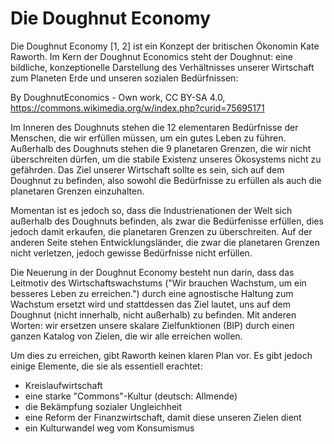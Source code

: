 * Die Doughnut Economy

Die Doughnut Economy [1, 2] ist ein Konzept der britischen Ökonomin Kate Raworth. Im Kern der Doughnut Economics steht der Doughnut: eine bildliche, konzeptionelle Darstellung des Verhältnisses unserer Wirtschaft zum Planeten Erde und unseren sozialen Bedürfnissen:

[[./sketches/doughnut.jpg]]
By DoughnutEconomics - Own work, CC BY-SA 4.0, https://commons.wikimedia.org/w/index.php?curid=75695171

Im Inneren des Doughnuts stehen die 12 elementaren Bedürfnisse der Menschen, die wir erfüllen müssen, um ein gutes Leben zu führen.
Außerhalb des Doughnuts stehen die 9 planetaren Grenzen, die wir nicht überschreiten dürfen, um die stabile Existenz unseres Ökosystems nicht zu gefährden. Das Ziel unserer Wirtschaft sollte es sein, sich auf dem Doughnut zu befinden, also sowohl die Bedürfnisse zu erfüllen als auch die planetaren Grenzen einzuhalten.

Momentan ist es jedoch so, dass die Industrienationen der Welt sich außerhalb des Doughnuts befinden, als zwar die Bedürfenisse erfüllen, dies jedoch damit erkaufen, die planetaren Grenzen zu überschreiten. Auf der anderen Seite stehen Entwicklungsländer, die zwar die planetaren Grenzen nicht verletzen, jedoch gewisse Bedürfnisse nicht erfüllen.

Die Neuerung in der Doughnut Economy besteht nun darin, dass das Leitmotiv des Wirtschaftswachstums ("Wir brauchen Wachstum, um ein besseres Leben zu erreichen.") durch eine agnostische Haltung zum Wachstum ersetzt wird und stattdessen das Ziel lautet, uns auf dem Doughnut (nicht innerhalb, nicht außerhalb) zu befinden. Mit anderen Worten: wir ersetzen unsere skalare Zielfunktionen (BIP) durch einen ganzen Katalog von Zielen, die wir alle erreichen wollen.

Um dies zu erreichen, gibt Raworth keinen klaren Plan vor. Es gibt jedoch einige Elemente, die sie als essentiell erachtet:
- Kreislaufwirtschaft
- eine starke "Commons"-Kultur (deutsch: Allmende)
- die Bekämpfung sozialer Ungleichheit
- eine Reform der Finanzwirtschaft, damit diese unseren Zielen dient
- ein Kulturwandel weg vom Konsumismus



[1] https://doughnuteconomics.org/
[2] Raworth, Kate. Doughnut economics: seven ways to think like a 21st-century economist. Chelsea Green Publishing, 2017.
